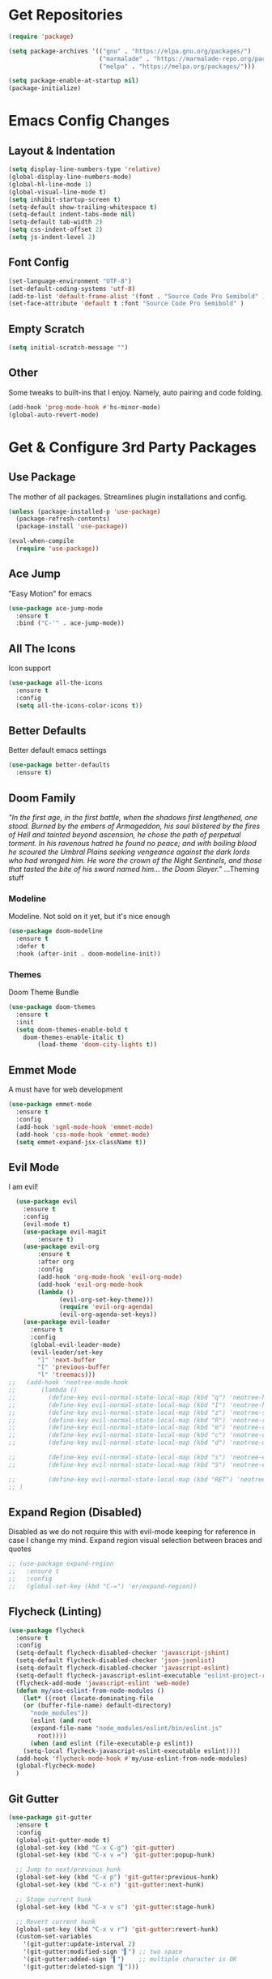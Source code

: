 * Get Repositories

#+begin_src emacs-lisp
(require 'package)

(setq package-archives '(("gnu" . "https://elpa.gnu.org/packages/")
                         ("marmalade" . "https://marmalade-repo.org/packages/")
                         ("melpa" . "https://melpa.org/packages/")))

(setq package-enable-at-startup nil)
(package-initialize)
#+end_src

* Emacs Config Changes
** Layout & Indentation

#+begin_src emacs-lisp
(setq display-line-numbers-type 'relative)
(global-display-line-numbers-mode)
(global-hl-line-mode 1)
(global-visual-line-mode t)
(setq inhibit-startup-screen t)
(setq-default show-trailing-whitespace t)
(setq-default indent-tabs-mode nil)
(setq-default tab-width 2)
(setq css-indent-offset 2)
(setq js-indent-level 2)
#+end_src

** Font Config

#+begin_src emacs-lisp
(set-language-environment "UTF-8")
(set-default-coding-systems 'utf-8)
(add-to-list 'default-frame-alist '(font . "Source Code Pro Semibold" ))
(set-face-attribute 'default t :font "Source Code Pro Semibold" )
#+end_src

** Empty Scratch

#+begin_src emacs-lisp
(setq initial-scratch-message "")
#+end_src

** Other
   Some tweaks to built-ins that I enjoy. Namely, auto pairing and
   code folding.
#+begin_src emacs-lisp
(add-hook 'prog-mode-hook #'hs-minor-mode)
(global-auto-revert-mode)
#+end_src

* Get & Configure 3rd Party Packages
** Use Package
   The mother of all packages. Streamlines plugin installations and
   config.
#+begin_src emacs-lisp
(unless (package-installed-p 'use-package)
  (package-refresh-contents)
  (package-install 'use-package))

(eval-when-compile
  (require 'use-package))
#+end_src

** Ace Jump
   "Easy Motion" for emacs
#+begin_src emacs-lisp
(use-package ace-jump-mode
  :ensure t
  :bind ("C-'" . ace-jump-mode))
#+end_src

** All The Icons
   Icon support
#+begin_src emacs-lisp
(use-package all-the-icons
  :ensure t
  :config
  (setq all-the-icons-color-icons t))
#+end_src

** Better Defaults
   Better default emacs settings
#+begin_src emacs-lisp
(use-package better-defaults
  :ensure t)
#+end_src

** Doom Family
  /"In the first age, in the first battle, when the shadows first/
  /lengthened, one stood. Burned by the embers of Armageddon, his soul/
  /blistered by the fires of Hell and tainted beyond ascension, he/
  /chose the path of perpetual torment. In his ravenous hatred he found/
  /no peace; and with boiling blood he scoured the Umbral Plains/
  /seeking vengeance against the dark lords who had wronged him. He/
  /wore the crown of the Night Sentinels, and those that tasted the/
  /bite of his sword named him... the Doom Slayer."/
  ...Theming stuff
*** Modeline
    Modeline. Not sold on it yet, but it's nice enough
#+begin_src emacs-lisp
(use-package doom-modeline
  :ensure t
  :defer t
  :hook (after-init . doom-modeline-init))
#+end_src

*** Themes
    Doom Theme Bundle
#+begin_src emacs-lisp
(use-package doom-themes
  :ensure t
  :init
  (setq doom-themes-enable-bold t
	doom-themes-enable-italic t)
        (load-theme 'doom-city-lights t))
#+end_src

** Emmet Mode
   A must have for web development
#+begin_src emacs-lisp
(use-package emmet-mode
  :ensure t
  :config
  (add-hook 'sgml-mode-hook 'emmet-mode)
  (add-hook 'css-mode-hook 'emmet-mode)
  (setq emmet-expand-jsx-className t))
#+end_src

** Evil Mode
   I am evil!
#+begin_src emacs-lisp
    (use-package evil
      :ensure t
      :config
      (evil-mode t)
      (use-package evil-magit
          :ensure t)
      (use-package evil-org
          :ensure t
          :after org
          :config
          (add-hook 'org-mode-hook 'evil-org-mode)
          (add-hook 'evil-org-mode-hook
          (lambda ()
                (evil-org-set-key-theme)))
                (require 'evil-org-agenda)
                (evil-org-agenda-set-keys))
      (use-package evil-leader
        :ensure t
        :config
        (global-evil-leader-mode)
        (evil-leader/set-key
          "]" 'next-buffer
          "[" 'previous-buffer
          "l" 'treemacs)))
  ;;   (add-hook 'neotree-mode-hook
  ;;       (lambda ()
  ;;         (define-key evil-normal-state-local-map (kbd "q") 'neotree-hide)
  ;;         (define-key evil-normal-state-local-map (kbd "I") 'neotree-hidden-file-toggle)
  ;;         (define-key evil-normal-state-local-map (kbd "z") 'neotree-stretch-toggle)
  ;;         (define-key evil-normal-state-local-map (kbd "R") 'neotree-refresh)
  ;;         (define-key evil-normal-state-local-map (kbd "m") 'neotree-rename-node)
  ;;         (define-key evil-normal-state-local-map (kbd "c") 'neotree-create-node)
  ;;         (define-key evil-normal-state-local-map (kbd "d") 'neotree-delete-node)

  ;;         (define-key evil-normal-state-local-map (kbd "s") 'neotree-enter-vertical-split)
  ;;         (define-key evil-normal-state-local-map (kbd "S") 'neotree-enter-horizontal-split)

  ;;         (define-key evil-normal-state-local-map (kbd "RET") 'neotree-enter))
  ;; )
#+end_src

** Expand Region (Disabled)
   Disabled as we do not require this with evil-mode keeping for
   reference in case I change my mind. Expand region visual selection
   between braces and quotes
#+begin_src emacs-lisp
  ;; (use-package expand-region
  ;;   :ensure t
  ;;   :config
  ;;   (global-set-key (kbd "C-=") 'er/expand-region))
#+end_src

** Flycheck (Linting)

#+begin_src emacs-lisp
(use-package flycheck
  :ensure t
  :config
  (setq-default flycheck-disabled-checker 'javascript-jshint)
  (setq-default flycheck-disabled-checker 'json-jsonlist)
  (setq-default flycheck-disabled-checker 'javascript-eslint)
  (setq-default flycheck-javascript-eslint-executable "eslint-project-relative")
  (flycheck-add-mode 'javascript-eslint 'web-mode)
  (defun my/use-eslint-from-node-modules ()
    (let* ((root (locate-dominating-file
    (or (buffer-file-name) default-directory)
      "node_modules"))
      (eslint (and root
      (expand-file-name "node_modules/eslint/bin/eslint.js"
        root))))
      (when (and eslint (file-executable-p eslint))
    (setq-local flycheck-javascript-eslint-executable eslint))))
  (add-hook 'flycheck-mode-hook #'my/use-eslint-from-node-modules)
  (global-flycheck-mode)
  )
#+end_src

** Git Gutter

#+begin_src emacs-lisp
  (use-package git-gutter
    :ensure t
    :config
    (global-git-gutter-mode t)
    (global-set-key (kbd "C-x C-g") 'git-gutter)
    (global-set-key (kbd "C-x v =") 'git-gutter:popup-hunk)

    ;; Jump to next/previous hunk
    (global-set-key (kbd "C-x p") 'git-gutter:previous-hunk)
    (global-set-key (kbd "C-x n") 'git-gutter:next-hunk)

    ;; Stage current hunk
    (global-set-key (kbd "C-x v s") 'git-gutter:stage-hunk)

    ;; Revert current hunk
    (global-set-key (kbd "C-x v r") 'git-gutter:revert-hunk)
    (custom-set-variables
      '(git-gutter:update-interval 2)
      '(git-gutter:modified-sign "▍") ;; two space
      '(git-gutter:added-sign "▍")    ;; multiple character is OK
      '(git-gutter:deleted-sign "▍")))
#+end_src

** Helm
   Helm makes finding stuff a heck of a lot nicer, when paired with AG
   especially. Requires system installation of the-silver-searcher.
#+begin_src emacs-lisp
(use-package helm
  :ensure t
  :bind (("M-x" . helm-M-x)
         ("C-x C-f" . helm-find-files)
         ("C-c h p" . helm-projectile)
         ("C-c h C-p s" . helm-projectile-switch-project)
         ("C-c a C-p" . projectile-mode))
  :init
  (require 'helm-config)
  :config
  (helm-mode 1)
  (custom-set-variables '(helm-follow-mode-persistent t))
  (use-package helm-projectile
    :ensure t)
  (use-package helm-ag
    :ensure t
    :bind (("C-c a g" . helm-do-ag)
           ("C-c a t" . helm-do-ag-this-file)
           ("C-c a p" . helm-do-ag-project-root)
           ("C-c a b" . helm-do-ag-buffers)
           ("C-c C-a p" . helm-projectile-ag))))
#+end_src

** Magit
   Amazing git repo management
#+begin_src emacs-lisp
(use-package magit
  :ensure t
  :config
  (global-set-key (kbd "C-c g") 'magit-status))
#+end_src

** Modes & Auto Completion
*** Company (Auto Complete)

#+begin_src emacs-lisp
(use-package company
:ensure t
:config
(setq company-idle-delay 0)
(setq company-minimum-prefix-length 3)
(setq company-backends
      '((company-files          ; files & directory
         company-keywords       ; keywords
         company-capf
         company-yasnippet
         )
        (company-abbrev company-dabbrev)
        ))
(global-set-key (kbd "TAB") #'company-indent-or-complete-common)
(global-company-mode t))
#+end_src

*** Deferred
**** TODO: Figure out why I installed this
#+begin_src emacs-lisp
(use-package deferred
  :ensure t)
#+end_src

*** Jedi (Python)

#+begin_src emacs-lisp
  ;; (use-package company-jedi
  ;;     :ensure t
  ;;     :config
  ;;     (add-hook 'python-mode-hook 'jedi:setup))

  ;; (defun my/python-mode-hook ()
  ;;   "Company back-end hook for jedi."
  ;;   (add-to-list 'company-backends 'company-jedi))

  ;; (add-hook 'python-mode-hook 'my/python-mode-hook)
#+end_src

*** JS2-Mode

#+begin_src emacs-lisp
(use-package js2-mode
  :config
  (add-to-list 'auto-mode-alist '("\\.js\\'" . js2-mode))
  ;; Better imenu
  (add-hook 'js2-mode-hook #'js2-imenu-extras-mode)
  :ensure t)
#+end_src

*** JS2-refactor

#+begin_src emacs-lisp
(use-package js2-refactor
  :config
  (add-hook 'js2-mode-hook #'js2-refactor-mode)
  (js2r-add-keybindings-with-prefix "C-c C-r")
  (define-key js2-mode-map (kbd "C-k") #'js2r-kill)
  :ensure t)
#+end_src

*** LSP

#+begin_src emacs-lisp
(use-package lsp-mode
  :ensure t
  :config
  (use-package lsp-ui
    :ensure t
    :config
    (add-hook 'lsp-mode-hook 'lsp-ui-mode))
  (use-package lsp-vue
    :ensure t
    :config
    (add-hook 'vue-mode-hook #'lsp-vue-mmm-enable))
  (use-package lsp-javascript-typescript
    :ensure t
    :config
    (add-hook 'js-mode-hook #'lsp-javascript-typescript-enable)
    (add-hook 'js2-mode-hook #'lsp-javascript-typescript-enable)
    (add-hook 'rjsx-mode #'lsp-javascript-typescript-enable))
  (use-package lsp-python
    :ensure t
    :config
    (add-hook 'python-mode-hook #'lsp-python-enable)))
#+end_src

*** Markdown-Mode

#+begin_src emacs-lisp
(use-package markdown-mode
  :ensure t
  :commands (markdown-mode gfm-mode)
  :mode (("README\\.md\\'" . gfm-mode)
         ("\\.md\\'" . markdown-mode)
         ("\\.markdown\\'" . markdown-mode))
  :init (setq markdown-command "multimarkdown"))
#+end_src

*** Org Mode <3
    This amazingly well documented Org config is here because of org
    mode. As well as some semblence of structure in my life.
#+begin_src emacs-lisp
(use-package org
  :ensure t
  :config
  (setq org-agenda-files (append
  (file-expand-wildcards "~/Cloud/Orgs/*.org")))
  (use-package org-bullets
    :ensure t
    :config
    (add-hook 'org-mode-hook (lambda () (org-bullets-mode 1))))
  (use-package org-caldav
    :ensure t
    :config
    (setq org-caldav-url "https://cloud.trevdev.ca/remote.php/dav/calendars/trevdev")
    (setq org-caldav-calendar-id "org")
    (setq org-caldav-inbox "~/Cloud/Orgs/caldav.org")
    (setq org-caldav-files org-agenda-files)
    (setq org-icalendar-timezone "America/Vancouver"))
    (setq org-icalendar-alarm-time 1)
    (setq org-icalendar-include-todo t)
    (setq org-icalendar-use-deadline '(event-if-todo event-if-not-todo todo-due))
    (setq org-icalendar-use-scheduled '(todo-start event-if-todo event-if-not-todo))
  (eval-after-load "org" '(require 'ox-md nil t))
  (use-package ox-gfm
    :ensure t
    :config
    (eval-after-load "org" '(require 'ox-gfm nil t)))
    (setq org-log-done 'time))
#+end_src

*** Pug Mode
    Pug html templating, for those who don't know. Used to be called
    Jade. I don't endorse pug anymore, I just have it buried in old
    projects.
#+begin_src emacs-lisp
(use-package pug-mode
  :ensure t)
#+end_src

*** Python-Environment
    Virtualenv support.
#+begin_src emacs-lisp
(use-package python-environment
  :ensure t)
#+end_src

*** RJSX-Mode
    React Development. Need I say more?
#+begin_src emacs-lisp
(use-package rjsx-mode
  :ensure t
  :config
  (add-to-list 'auto-mode-alist '("containers\\/.*\\.js\\'" . rjsx-mode))

  (add-to-list 'auto-mode-alist '("components\\/.*\\.js\\'" . rjsx-mode))
  (add-to-list 'company-backends 'company-etags))
#+end_src

*** SCSS/CSS

#+begin_src emacs-lisp
(use-package css-mode
  :ensure t
  :config
  (add-to-list 'company-backends 'company-css))
#+end_src

*** Vue Mode
    /"It's as if Angular & React had sex."/
    =Maximilian Schwarzmüller=
#+begin_src emacs-lisp
(use-package vue-mode
  :ensure t
  :config
  (setq mmm-submode-decoration-level 0))
#+end_src

*** Web-Mode

#+begin_src emacs-lisp
(use-package web-mode
  :ensure t
  :config
  (add-to-list 'company-backends 'company-etags))

(use-package json-mode
  :ensure t)
#+end_src

*** Xref-JS2

#+begin_src emacs-lisp
(use-package xref-js2
  :config
  (define-key js-mode-map (kbd "M-.") nil)
  (add-hook 'js2-mode-hook (lambda ()
			     (add-hook 'xref-backend-functions #'xref-js2-xref-backend nil t)))
  :ensure t)
#+end_src

*** YAML Mode

#+begin_src emacs-lisp
(use-package yaml-mode
  :ensure t)
#+end_src

** Rainbow Delimiters
   Nice, colorful, matching brackets.
#+begin_src emacs-lisp
(use-package rainbow-delimiters
  :ensure t
  :config
  (add-hook 'prog-mode-hook #'rainbow-delimiters-mode))
#+end_src

** Smartparens
   Auto-wraps text in brackets/quotes.

#+begin_src emacs-lisp
  (use-package smartparens
    :ensure t
    :config
    (require 'smartparens-config)
    (smartparens-global-mode t)
    (use-package evil-smartparens
      :ensure t
      :config
      (add-hook 'smartparens-enabled-hook #'evil-smartparens-mode)))
#+end_src

** Themes
   Other than Doom...

#+begin_src emacs-lisp
#+end_src

** Treemacs
   Nerdtree on steroids
#+begin_src emacs-lisp
(use-package treemacs
  :ensure t
  :defer t
  :init
  (with-eval-after-load 'winum
    (define-key winum-keymap (kbd "M-0") #'treemacs-select-window))
  :config
  (use-package treemacs-evil
    :ensure t)
  (progn
    (setq treemacs-collapse-dirs              (if (executable-find "python") 3 0)
          treemacs-deferred-git-apply-delay   0.5
          treemacs-file-event-delay           5000
          treemacs-file-follow-delay          0.2
          treemacs-follow-after-init          t
          treemacs-follow-recenter-distance   0.1
          treemacs-goto-tag-strategy          'refetch-index
          treemacs-indentation                2
          treemacs-indentation-string         " "
          treemacs-is-never-other-window      nil
          treemacs-no-png-images              nil
          treemacs-project-follow-cleanup     nil
          treemacs-persist-file               (expand-file-name ".cache/treemacs-persist" user-emacs-directory)
          treemacs-recenter-after-file-follow nil
          treemacs-recenter-after-tag-follow  nil
          treemacs-show-hidden-files          t
          treemacs-silent-filewatch           nil
          treemacs-silent-refresh             nil
          treemacs-sorting                    'alphabetic-desc
          treemacs-space-between-root-nodes   t
          treemacs-tag-follow-cleanup         t
          treemacs-tag-follow-delay           1.5
          treemacs-width                      35)

    ;; The default width and height of the icons is 22 pixels. If you are
    ;; using a Hi-DPI display, uncomment this to double the icon size.
    ;; (treemacs-resize-icons 44)

    (treemacs-follow-mode t)
    (treemacs-filewatch-mode t)
    (treemacs-fringe-indicator-mode t)
    (pcase (cons (not (null (executable-find "git")))
                 (not (null (executable-find "python3"))))
      (`(t . t)
       (treemacs-git-mode 'extended))
      (`(t . _)
       (treemacs-git-mode 'simple))))
  :bind
  (:map global-map
        ("C-x t s"   . treemacs-select-window)
        ("C-x t 1"   . treemacs-delete-other-windows)
        ("C-x t t"   . treemacs)
        ("C-x t B"   . treemacs-bookmark)
        ("C-x t C-t" . treemacs-find-file)
        ("C-x t M-t" . treemacs-find-tag)))

(use-package treemacs-projectile
  :after treemacs projectile
  :ensure t)
#+end_src

** Yasnippet
   Snippet support
#+begin_src emacs-lisp
(use-package yasnippet
  :ensure t
  :config
  (yas-global-mode 1)
  (use-package yasnippet-snippets
    :ensure t)
  (yas-reload-all))
#+end_src

